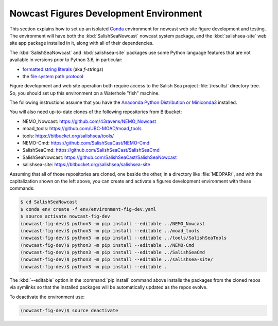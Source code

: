 ..  Copyright 2013-2020 The Salish Sea MEOPAR contributors
..  and The University of British Columbia
..
..  Licensed under the Apache License, Version 2.0 (the "License");
..  you may not use this file except in compliance with the License.
..  You may obtain a copy of the License at
..
..     https://www.apache.org/licenses/LICENSE-2.0
..
..  Unless required by applicable law or agreed to in writing, software
..  distributed under the License is distributed on an "AS IS" BASIS,
..  WITHOUT WARRANTIES OR CONDITIONS OF ANY KIND, either express or implied.
..  See the License for the specific language governing permissions and
..  limitations under the License.

.. _NowcastFiguresDevEnv:

***************************************
Nowcast Figures Development Environment
***************************************

This section explains how to set up an isolated `Conda`_ environment for nowcast web site figure development and testing.
The environment will have both the :kbd:`SalishSeaNowcast` nowcast system package,
and the :kbd:`salishsea-site` web site app package installed in it,
along with all of their dependencies.

.. _Conda: https://conda.io/docs/

The :kbd:`SalishSeaNowcast` and :kbd:`salishsea-site` packages use some Python language features that are not available in versions prior to Python 3.6,
in particular:

* `formatted string literals`_
  (aka *f-strings*)
* the `file system path protocol`_

.. _Python: https://www.python.org/
.. _formatted string literals: https://docs.python.org/3/reference/lexical_analysis.html#f-strings
.. _file system path protocol: https://docs.python.org/3/whatsnew/3.6.html#whatsnew36-pep519

Figure development and web site operation both require access to the Salish Sea project :file:`/results/` directory tree.
So,
you should set up this environment on a Waterhole "fish" machine.

The following instructions assume that you have the `Anaconda Python Distribution`_ or `Miniconda3`_ installed.

.. _Anaconda Python Distribution: https://www.anaconda.com/download/
.. _Miniconda3: https://conda.io/docs/install/quick.html

You will also need up-to-date clones of the following repositories from Bitbucket:

* NEMO_Nowcast: https://github.com/43ravens/NEMO_Nowcast
* moad_tools: https://github.com/UBC-MOAD/moad_tools
* tools: https://bitbucket.org/salishsea/tools/
* NEMO-Cmd: https://github.com/SalishSeaCast/NEMO-Cmd
* SalishSeaCmd: https://github.com/SalishSeaCast/SalishSeaCmd
* SalishSeaNowcast: https://github.com/SalishSeaCast/SalishSeaNowcast
* salishsea-site: https://bitbucket.org/salishsea/salishsea-site

Assuming that all of those repositories are cloned,
one beside the other,
in a directory like :file:`MEOPAR/`,
and with the capitalization shown on the left above,
you can create and activate a figures development environment with these commands:

.. code-block:: bash

    $ cd SalishSeaNowcast
    $ conda env create -f env/environment-fig-dev.yaml
    $ source activate nowcast-fig-dev
    (nowcast-fig-dev)$ python3 -m pip install --editable ../NEMO_Nowcast
    (nowcast-fig-dev)$ python3 -m pip install --editable ../moad_tools
    (nowcast-fig-dev)$ python3 -m pip install --editable ../tools/SalishSeaTools
    (nowcast-fig-dev)$ python3 -m pip install --editable ../NEMO-Cmd
    (nowcast-fig-dev)$ python3 -m pip install --editable ../SalishSeaCmd
    (nowcast-fig-dev)$ python3 -m pip install --editable ../salishsea-site/
    (nowcast-fig-dev)$ python3 -m pip install --editable .

The :kbd:`--editable` option in the :command:`pip install` command above installs the packages from the cloned repos via symlinks so that the installed packages will be automatically updated as the repos evolve.

To deactivate the environment use:

.. code-block:: bash

    (nowcast-fig-dev)$ source deactivate
